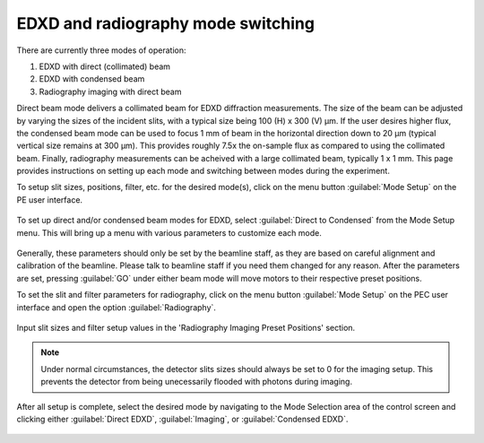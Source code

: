 EDXD and radiography mode switching
-----------------------------------
There are currently three modes of operation:

1. EDXD with direct (collimated) beam
2. EDXD with condensed beam 
3. Radiography imaging with direct beam

Direct beam mode delivers a collimated beam for EDXD diffraction measurements. The size of the beam can be adjusted by varying the sizes of the incident slits, with a typical size being 100 (H) x 300 (V) μm. If the user desires higher flux, the condensed beam mode can be used to focus 1 mm of beam in the horizontal direction down to 20 μm (typical vertical size remains at 300 μm). This provides roughly 7.5x the on-sample flux as compared to using the collimated beam. Finally, radiography measurements can be acheived with a large collimated beam, typically 1 x 1 mm. This page provides instructions on setting up each mode and switching between modes during the experiment.

| To setup slit sizes, positions, filter, etc. for the desired mode(s), click on the menu button :guilabel:`Mode Setup` on the PE user interface.

.. figure:: /images/operation/mode_setup_menu.png
   :alt: mode_setup_menu
   :width: 720px
   :align: center

To set up direct and/or condensed beam modes for EDXD, select :guilabel:`Direct to Condensed` from the Mode Setup menu. This will bring up a menu with various parameters to customize each mode.

.. figure:: /images/operation/direct_2_condensed_mode.png
   :alt: direct_2_condensed_mode_setup
   :width: 500px
   :align: center

Generally, these parameters should only be set by the beamline staff, as they are based on careful alignment and calibration of the beamline. Please talk to beamline staff if you need them changed for any reason. After 
the parameters are set, pressing :guilabel:`GO` under either beam mode will move motors to their respective preset positions. 


To set the slit and filter parameters for radiography, click on the menu button :guilabel:`Mode Setup` on the PEC user interface and open the option :guilabel:`Radiography`.

.. figure:: /images/operation/radiography_setup_menu.png
   :alt: radiography setup
   :width: 720px
   :align: center

Input slit sizes and filter setup values in the 'Radiography Imaging Preset Positions' section.

.. note:: Under normal circumstances, the detector slits sizes should always be set to 0 for the imaging setup. This prevents the detector from being unecessarily flooded with photons during imaging. 

   
After all setup is complete, select the desired mode by navigating to the Mode Selection area of the control screen and clicking either :guilabel:`Direct EDXD`, :guilabel:`Imaging`, or :guilabel:`Condensed EDXD`. 

.. figure:: /images/operation/slit_mode_switch.png
   :alt: slit_mode_switch
   :width: 720px
   :align: center
